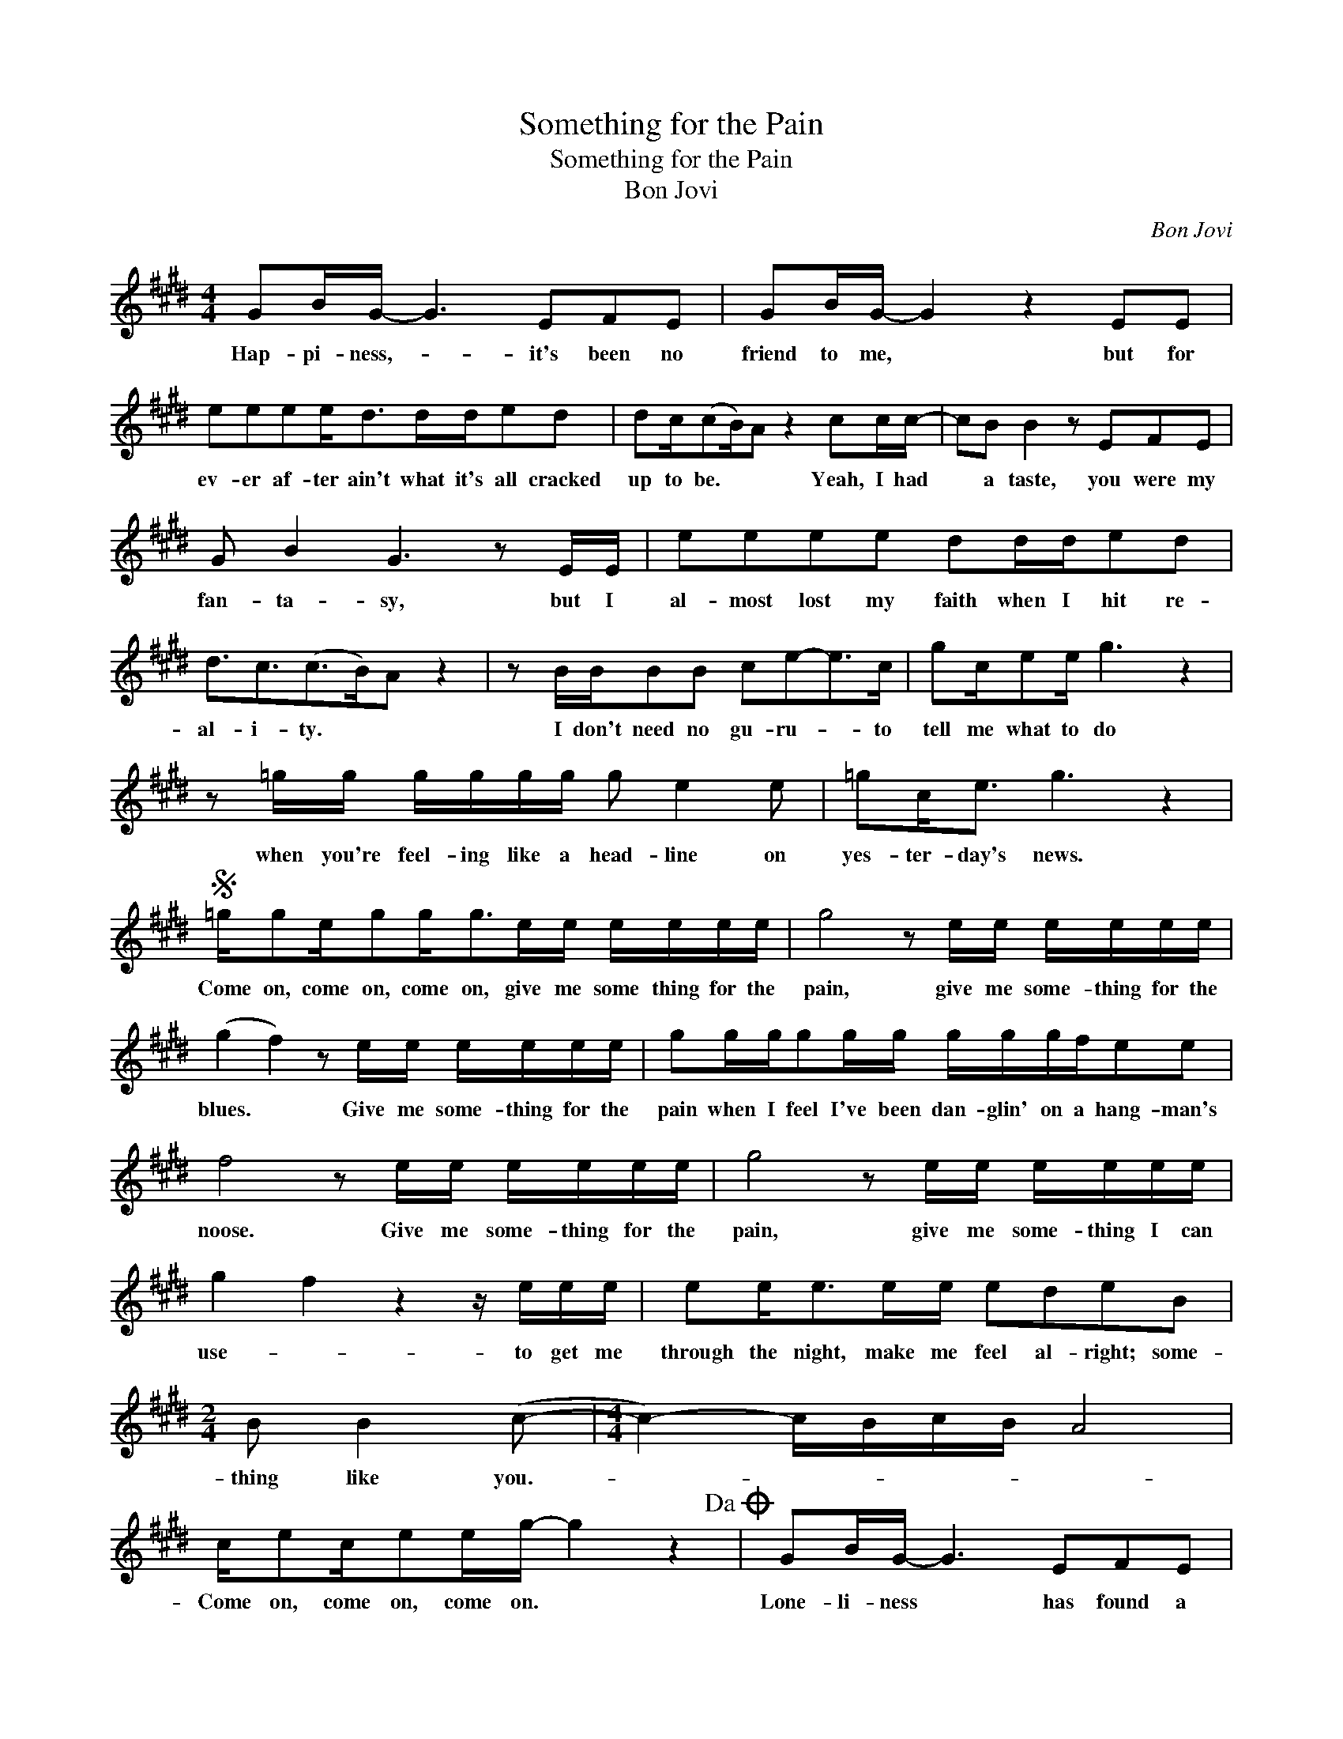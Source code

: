 X:1
T:Something for the Pain
T:Something for the Pain
T:Bon Jovi
C:Bon Jovi
Z:All Rights Reserved
L:1/8
M:4/4
K:E
V:1 treble 
%%MIDI program 40
V:1
 GB/G/- G3 EFE | GB/G/- G2 z2 EE | eeee<dd/d/ed | dc/(cB/)A z2 cc/c/- | cB B2 z EFE | %5
w: Hap- pi- ness,- * it's been no|friend to me, * but for|ev- er af- ter ain't what it's all cracked|up to be. * * Yeah, I had|* a taste, you were my|
 G B2 G3 z E/E/ | eeee dd/d/ed | d3/2c3/2(c>B)A z2 | z B/B/BB ce-e>c | gc/ee/ g3 z2 | %10
w: fan- ta- sy, but I|al- most lost my faith when I hit re-|al- i- ty. * *|I don't need no gu- ru- * to|tell me what to do|
 z =g/g/ g/g/g/g/ g e2 e | =gc<e g3 z2 |S =g/ge/gg<ge/e/ e/e/e/e/ | g4 z e/e/ e/e/e/e/ | %14
w: when you're feel- ing like a head- line on|yes- ter- day's news.|Come on, come on, come on, give me some thing for the|pain, give me some- thing for the|
 (g2 f2) z e/e/ e/e/e/e/ | gg/g/gg/g/ g/g/g/f/ee | f4 z e/e/ e/e/e/e/ | g4 z e/e/ e/e/e/e/ | %18
w: blues. * Give me some- thing for the|pain when I feel I've been dan- glin' on a hang- man's|noose. Give me some- thing for the|pain, give me some- thing I can|
 g2 f2 z2 z/ e/e/e/ | ee<ee/e/ edeB |[M:2/4] B B2 (c- |[M:4/4] c2-) c/B/c/B/ A4 | %22
w: use- * to get me|through the night, make me feel al- right; some-|thing like you.-||
 c/ec/ee/g/- g2 z2!dacoda! | GB/G/- G3 EFE | GB/G/- G2 z2 z E | eeee<dd/d/ed | dc/(cB/)A z2 cc/c/ | %27
w: Come on, come on, come on. *|Lone- li- ness * has found a|home in me. * My|suit- case and gui- tar are my on- ly|fam- i- ly.- * * I've tried to|
 cB B2 z2 FE | G B2 G3 z3/2 E/ | eeee dded | d3/2c3/2(c>B)A z2 | z B/B/BB ce-e3/2 z/ | gc<e g3 z2 | %33
w: need some- one like they|need- ed me. I|o- pened up my heart, but all I|did was bleed. * *|I don't need no lov- er *|just to get screwed.|
 z =g/g/ g/g/g/g/ geee | =gc<e g3 z2!D.S.! |O z8 | z8 | z8 | z8 | z8 | z8 | z8 | z8 | z8 | z8 | %45
w: They don't make no band- age that's go- ing to|cov- er my bruise.|||||||||||
 z8 | z8 | BB/BBB/ AA (A2 | G)G/G/GF/F/ FE E2 | ee/ee3/2 d/d/d(ed) | c/c/ c2 c/c/ dc c2 | %51
w: ||Pull me un- der, run through my veins-|* to a place where I feel no pain.|Be th pil- low un- der my head- *|cov- er me when I'm in my bed.|
 GB/BB/B/B/ AA A2 | GG<GF FE/E/- E2 | ee<ee dd(ed) | c/c/c/cc/c/c/ dc (c/B/)A | %55
w: Take me high- er than I've ev- er been,|take me down and back a- gain. *|Come to me, be my dis- guise.- *|O- pen your coat and let me crawl in side.- * *|
 c/ee/ee/=g/- g2 z2 | =g/=dc/ec<ge/e/ e/e/e/e/ | g4 z e/e/ e/e/e/e/ | (g2 f2) z e/e/ e/e/e/e/ | %59
w: Come on, come on, come on. *|Come on, come on, come on, give me some- thing for the|pain, give me some- thing for the|blues. * Give me some- thing for the|
 gg/g/gg/g/ g/g/g/f/ee | f4 z e/e/ e/e/e/e/ | g4 z e/e/ e/e/e/e/ | (g2 f2) z2 z/ e/e/e/ | %63
w: pain when I feel I've been dan- glin' on a hang- man's|noose. Give me some- thing for the|pain, give me some- thing I can|use- * to get me|
 ee<ee/e/ edeB |[M:2/4] B B2 (c- |[M:4/4] c2-) c/B/c/B/ A4 | c/ec/ec/ec/e c/ec/ | %67
w: through the night, make me feel al- right; some-|thing like you.-||Come one, come on, come on, come on, come, on, come|
 gg/gg/g g/gg/ g2 | g<g- g2 z e/c/ e/e/e/c/ | (f2 g2) z4 | b<g- g2 z e/c/ e/e/e/c/ | %71
w: on, come on, come on, come on, come on.|Give me, * give me some- thing for the|pain. *|Give me, * give me some- thing for the|
 e2 z g (e/c/)B z2 | b<g- g2 z d3/2e3/2 | bc/fc/e c<ece | g<g- g2 z4 | z8 |] %76
w: blues, oh, yeah. * *|Give me, * doc- tor,|give me some- thing for the pain, ba- by.|Give me... *||

